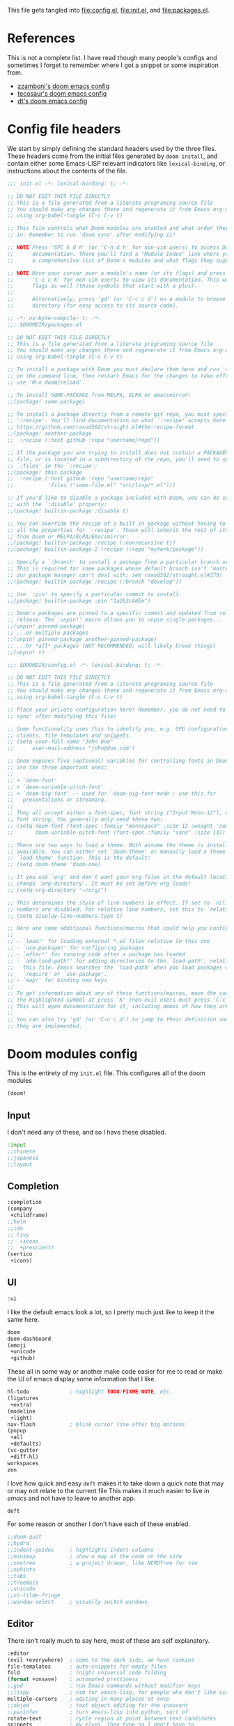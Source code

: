 :DOC-CONFIG:
#+property: header-args :emacs-lisp :tangle config.el :eval never
#+property: header-args :mkdirp yes :comments no :results output silent :noweb yes
#+startup: fold
:END:
#+HTML_HEAD: <link rel="stylesheet" href="https://latex.now.sh/style.css">

This file gets tangled into [[file:config.el]], [[file:init.el]], and
[[file:packages.el]].

* References
This is not a complete list. I have read though many people's configs
and sometimes I forget to remember where I got a snippet or some
inspiration from.

- [[https:https://github.com/zzamboni/dot-doom][zzamboni's doom emacs config]]
- [[https://tecosaur.github.io/emacs-config/config.html][tecosaur's doom emacs config]]
- [[https://gitlab.com/dwt1/dotfiles/-/blob/master/.config/doom/config.org][dt's doom emacs config]]

* Config file headers
We start by simply defining the standard headers used by the three
files. These headers come from the initial files generated by
=doom install=, and contain either some Emacs-LISP relevant indicators
like =lexical-binding=, or instructions about the contents of the file.

#+begin_src emacs-lisp :tangle init.el
;;; init.el -*- lexical-binding: t; -*-

;; DO NOT EDIT THIS FILE DIRECTLY
;; This is a file generated from a literate programing source file
;; You should make any changes there and regenerate it from Emacs org-mode
;; using org-babel-tangle (C-c C-v t)

;; This file controls what Doom modules are enabled and what order they load
;; in. Remember to run 'doom sync' after modifying it!

;; NOTE Press 'SPC h d h' (or 'C-h d h' for non-vim users) to access Doom's
;;      documentation. There you'll find a "Module Index" link where you'll find
;;      a comprehensive list of Doom's modules and what flags they support.

;; NOTE Move your cursor over a module's name (or its flags) and press 'K' (or
;;      'C-c c k' for non-vim users) to view its documentation. This works on
;;      flags as well (those symbols that start with a plus).
;;
;;      Alternatively, press 'gd' (or 'C-c c d') on a module to browse its
;;      directory (for easy access to its source code).
#+end_src

#+begin_src emacs-lisp :tangle packages.el
;; -*- no-byte-compile: t; -*-
;;; $DOOMDIR/packages.el

;; DO NOT EDIT THIS FILE DIRECTLY
;; This is a file generated from a literate programing source file
;; You should make any changes there and regenerate it from Emacs org-mode
;; using org-babel-tangle (C-c C-v t)

;; To install a package with Doom you must declare them here and run 'doom sync'
;; on the command line, then restart Emacs for the changes to take effect -- or
;; use 'M-x doom/reload'.

;; To install SOME-PACKAGE from MELPA, ELPA or emacsmirror:
;;(package! some-package)

;; To install a package directly from a remote git repo, you must specify a
;; `:recipe'. You'll find documentation on what `:recipe' accepts here:
;; https://github.com/raxod502/straight.el#the-recipe-format
;;(package! another-package
;;  :recipe (:host github :repo "username/repo"))

;; If the package you are trying to install does not contain a PACKAGENAME.el
;; file, or is located in a subdirectory of the repo, you'll need to specify
;; `:files' in the `:recipe':
;;(package! this-package
;;  :recipe (:host github :repo "username/repo"
;;           :files ("some-file.el" "src/lisp/*.el")))

;; If you'd like to disable a package included with Doom, you can do so here
;; with the `:disable' property:
;;(package! builtin-package :disable t)

;; You can override the recipe of a built in package without having to specify
;; all the properties for `:recipe'. These will inherit the rest of its recipe
;; from Doom or MELPA/ELPA/Emacsmirror:
;;(package! builtin-package :recipe (:nonrecursive t))
;;(package! builtin-package-2 :recipe (:repo "myfork/package"))

;; Specify a `:branch' to install a package from a particular branch or tag.
;; This is required for some packages whose default branch isn't 'master' (which
;; our package manager can't deal with; see raxod502/straight.el#279)
;;(package! builtin-package :recipe (:branch "develop"))

;; Use `:pin' to specify a particular commit to install.
;;(package! builtin-package :pin "1a2b3c4d5e")

;; Doom's packages are pinned to a specific commit and updated from release to
;; release. The `unpin!' macro allows you to unpin single packages...
;;(unpin! pinned-package)
;; ...or multiple packages
;;(unpin! pinned-package another-pinned-package)
;; ...Or *all* packages (NOT RECOMMENDED; will likely break things)
;;(unpin! t)
#+end_src

#+begin_src emacs-lisp
;;; $DOOMDIR/config.el -*- lexical-binding: t; -*-

;; DO NOT EDIT THIS FILE DIRECTLY
;; This is a file generated from a literate programing source file
;; You should make any changes there and regenerate it from Emacs org-mode
;; using org-babel-tangle (C-c C-v t)

;; Place your private configuration here! Remember, you do not need to run 'doom
;; sync' after modifying this file!

;; Some functionality uses this to identify you, e.g. GPG configuration, email
;; clients, file templates and snippets.
;; (setq user-full-name "John Doe"
;;      user-mail-address "john@doe.com")

;; Doom exposes five (optional) variables for controlling fonts in Doom. Here
;; are the three important ones:
;;
;; + `doom-font'
;; + `doom-variable-pitch-font'
;; + `doom-big-font' -- used for `doom-big-font-mode'; use this for
;;   presentations or streaming.
;;
;; They all accept either a font-spec, font string ("Input Mono-12"), or xlfd
;; font string. You generally only need these two:
;; (setq doom-font (font-spec :family "monospace" :size 12 :weight 'semi-light)
;;       doom-variable-pitch-font (font-spec :family "sans" :size 13))

;; There are two ways to load a theme. Both assume the theme is installed and
;; available. You can either set `doom-theme' or manually load a theme with the
;; `load-theme' function. This is the default:
;; (setq doom-theme 'doom-one)

;; If you use `org' and don't want your org files in the default location below,
;; change `org-directory'. It must be set before org loads!
;; (setq org-directory "~/org/")

;; This determines the style of line numbers in effect. If set to `nil', line
;; numbers are disabled. For relative line numbers, set this to `relative'.
;; (setq display-line-numbers-type t)

;; Here are some additional functions/macros that could help you configure Doom:
;;
;; - `load!' for loading external *.el files relative to this one
;; - `use-package!' for configuring packages
;; - `after!' for running code after a package has loaded
;; - `add-load-path!' for adding directories to the `load-path', relative to
;;   this file. Emacs searches the `load-path' when you load packages with
;;   `require' or `use-package'.
;; - `map!' for binding new keys
;;
;; To get information about any of these functions/macros, move the cursor over
;; the highlighted symbol at press 'K' (non-evil users must press 'C-c c k').
;; This will open documentation for it, including demos of how they are used.
;;
;; You can also try 'gd' (or 'C-c c d') to jump to their definition and see how
;; they are implemented.
#+end_src

* Doom modules config
This is the entirety of my =init.el= file. This configures all of the
doom modules

#+begin_src emacs-lisp :tangle init.el
(doom!
#+end_src

** Input

I don't need any of these, and so I have these disabled.

#+begin_src emacs-lisp :tangle init.el
:input
;;chinese
;;japanese
;;layout
#+end_src

** Completion
#+begin_src emacs-lisp :tangle init.el
:completion
(company
 +childframe)
;;helm
;;ido
;; (ivy
;;  +icons
;;  +prescient)
(vertico
 +icons)
#+end_src

** UI

#+begin_src emacs-lisp :tangle init.el
:ui
#+end_src

I like the default emacs look a lot, so I pretty much just like to keep
it the same here.

#+begin_src emacs-lisp :tangle init.el
doom
doom-dashboard
(emoji
 +unicode
 +github)
#+end_src

These all in some way or another make code easier for me to read or make
the UI of emacs display some information that I like.

#+begin_src emacs-lisp :tangle init.el
hl-todo             ; highlight TODO/FIXME/NOTE, etc.
(ligatures
 +extra)
(modeline
 +light)
nav-flash           ; blink cursor line after big motions
(popup
 +all
 +defaults)
(vc-gutter
 +diff-hl)
workspaces
zen
#+end_src

I love how quick and easy =deft= makes it to take down a quick note that
may or may not relate to the current file This makes it much easier to
live in /emacs/ and not have to leave to another app.

#+begin_src emacs-lisp :tangle init.el
deft
#+end_src

For some reason or another I don't have each of these enabled.

#+begin_src emacs-lisp :tangle init.el
;;doom-quit
;;hydra
;;indent-guides     ; highlights indent columns
;;minimap           ; show a map of the code on the side
;;neotree           ; a project drawer, like NERDTree for vim
;;ophints
;;tabs
;;treemacs
;;unicode
;;vi-tilde-fringe
;;window-select     ; visually switch windows
#+end_src

** Editor

There isn't really much to say here, most of these are self explanatory.

#+begin_src emacs-lisp :tangle init.el
:editor
(evil +everywhere)  ; come to the dark side, we have cookies
file-templates      ; auto-snippets for empty files
fold                ; (nigh) universal code folding
(format +onsave)    ; automated prettiness
;;god               ; run Emacs commands without modifier keys
;;lispy             ; vim for emacs-lisp, for people who don't like vim
multiple-cursors    ; editing in many places at once
;;objed             ; text object editing for the innocent
;;parinfer          ; turn emacs-lisp into python, sort of
rotate-text         ; cycle region at point between text candidates
snippets            ; my elves. They type so I don't have to
word-wrap           ; soft wrapping with language-aware indent
#+end_src

** Emacs

Not much to say here other than that I use these and put them here.

#+begin_src emacs-lisp :tangle init.el
:emacs
(dired      ; making dired pretty [functional]
 +ranger
 +icons)
electric    ; smarter, keyword-based electric-indent
(ibuffer    ; interactive buffer management
 +icons)
(undo       ; persistent, smarter undo for your inevitable mistakes
 +tree)
vc          ; version-control and Emacs, sitting in a tree
#+end_src

** Term

I think vterm is the best terminal for /emacs/ and is the only one I've
liked so far.

#+begin_src emacs-lisp :tangle init.el
:term
eshell
;;shell
;;term
vterm
#+end_src

** Checkers

I tend to make a lot of silly mistakes. I couldn't imagine trying to
write anything without error checking

#+begin_src emacs-lisp :tangle init.el
:checkers
syntax
(spell
 +aspell
 +everywhere)
grammar
#+end_src

** Tools

These tools are so basic to my workflow that they can never be disabled.
These are part of the reason I use /emacs/.

#+begin_src emacs-lisp :tangle init.el
:tools
(debugger
 +lsp)
biblio
direnv
(eval
 +overlay)
gist
(lookup
 +dictionary
 +offline)
(lsp
 +peek)
magit
make
(pass
 +auth)
pdf
taskrunner
tree-sitter
#+end_src

These are just other tools that I have disabled.

#+begin_src emacs-lisp :tangle init.el
;;ansible
;;docker
;;ein
;;editorconfig      ; let someone else argue about tabs vs spaces
;;prodigy           ; FIXME managing external services & code builders
;;rgb               ; creating color strings
;;terraform         ; infrastructure as code
;;tmux              ; an API for interacting with tmux
;;upload            ; map local to remote projects via ssh/ftp
#+end_src

** OS

Exactly the same as the default emacs config.

#+begin_src emacs-lisp :tangle init.el
:os
(:if IS-MAC macos)  ; improve compatibility with macOS
;;tty               ; improve the terminal Emacs experience
#+end_src

** Lang

I write code in many different languages, both because of school and
because I like to. When I code, I usually prefer to have a language
server, and so this section ends up making my config pretty heavy
overall. I very often come here and enable or disable a language.

#+begin_src emacs-lisp :tangle init.el
:lang
;;agda              ; types of types of types of types...
;;beancount         ; mind the GAAP
(cc
 +lsp
 +tree-sitter)      ; C > C++ == 1 might add +lsp
;;clojure           ; java with a  emacs-lisp
;;common-lisp       ; if you've seen one emacs-lisp, you've seen them all
;;coq               ; proofs-as-programs
;;crystal           ; ruby at the speed of c
;;csharp            ; unity, .NET, and mono shenanigans
data              ; config/data formats
;; (dart
;;  +flutter
;;  +lsp)           ; paint ui and not much else
;;elixir            ; erlang done right
;;elm               ; care for a cup of TEA?
emacs-lisp          ; drown in parentheses
;;erlang            ; an elegant language for a more civilized age
;;ess               ; emacs speaks statistics
;;factor
;;faust             ; dsp, but you get to keep your soul
;;fsharp            ; ML stands for Microsoft's Language
;;fstar             ; (dependent) types and (monadic) effects and Z3
;;gdscript          ; the language you waited for
;;(go +lsp)         ; the hipster dialect
(haskell
 +lsp)              ; a language that's lazier than I am
;;hy                ; readability of scheme w/ speed of python
;;idris             ; a language you can depend on
json                ; At least it ain't XML
;;(java +meghanada) ; the poster child for carpal tunnel syndrome
;;javascript        ; all(hope(abandon(ye(who(enter(here))))))
;;julia             ; a better, faster MATLAB
;;kotlin            ; a better, slicker Java(Script)
(latex
 +cdlatex)          ; writing papers in Emacs has never been so fun
;;lean              ; for folks with too much to prove
;;ledger            ; be audit you can be
lua                 ; one-based indices? one-based indices
markdown            ; writing docs for people to ignore
;;nim               ; python + emacs-lisp at the speed of c
(nix
 +tree-sitter)      ; I hereby declare "nix geht mehr!"
;;ocaml             ; an objective camel
(org
 +dragndrop
 +gnuplot
 +hugo
 +journal
 +noter
 +pandoc
 +passwords
 +present
 +roam2)            ; organize your plain life in plain text
;;php               ; perl's insecure younger brother
;;plantuml          ; diagrams for confusing people more
;;purescript        ; javascript, but functional
(python             ; beautiful is better than ugly
 +lsp
 +poetry
 +pyright
 +tree-sitter)
;; qt                  ; the 'cutest' gui framework ever
;;racket            ; a DSL for DSLs
;;raku              ; the artist formerly known as perl6
;;rest              ; Emacs as a REST client
;;rst               ; ReST in peace
;;(ruby +rails)     ; 1.step {|i| p "Ruby is #{i.even? ? 'love' : 'life'}"}
(rust
 +lsp
 +tree-sitter)      ; Fe2O3.unwrap().unwrap().unwrap().unwrap()
;;scala             ; java, but good
;;(scheme +guile)   ; a fully conniving family of emacs-lisps
(sh                 ; she sells {ba,z,fi}sh shells on the C xor
 +fish
 +tree-sitter)
;;sml
;;solidity          ; do you need a blockchain? No.
;;swift             ; who asked for emoji variables?
;;terra             ; Earth and Moon in alignment for performance.
;;web               ; the tubes
yaml                ; JSON, but readable
;;zig               ; C, but simpler
#+end_src

** Email
#+begin_src emacs-lisp :tangle init.el
:email
(mu4e
 +gmail
 +org)
;;notmuch
;;(wanderlust +gmail)
#+end_src
** App
#+begin_src emacs-lisp :tangle init.el
:app
;;calendar
;;emms
;;everywhere        ; *leave* Emacs!? You must be joking
;;irc               ; how neckbeards socialize
;;(rss +org)        ; emacs as an RSS reader
;;twitter           ; twitter client https://twitter.com/vnought
#+end_src
** Config

#+begin_src emacs-lisp :tangle init.el
:config
literate
(default
  +bindings
  +smartparens)
#+end_src

** Closing

#+begin_src emacs-lisp :tangle init.el
)
#+end_src

* General config
** ~append!~ macro
#+begin_src emacs-lisp
(cl-defmacro append! (var &rest values)
  "Append VALUES to the end of VAR, if they don't already exist in VAR."
  (declare (indent defun))
  `(dolist (value (list ,@values))
     (unless (member value ,var)
       (setf ,var (append ,var (list value))))))
#+end_src
** Temporary Fixes
*** vterm
#+begin_src emacs-lisp :tangle init.el
(after! comp
  ;; HACK Disable native-compilation for some troublesome packages
  (mapc (doom-partial #'add-to-list 'native-comp-deferred-compilation-deny-list)
        (list "/emacs-jupyter.*\\.el\\'"
              "/evil-collection-vterm\\.el\\'"
              "/vterm\\.el\\'"
              "/with-editor\\.el\\'")))
#+end_src
*** Native-comp
#+begin_src emacs-lisp :tangle init.el
(setq native-comp-deferred-compilation nil)
(after! (doom-packages straight)
  (setq straight--native-comp-available t))
#+end_src
*** =transient= and =with-editor=
#+begin_src emacs-lisp :tangle packages.el
(package! transient :pin "c2bdf7e12c530eb85476d3aef317eb2941ab9440")
(package! with-editor :pin "391e76a256aeec6b9e4cbd733088f30c677d965b")
#+end_src
** NixOS and nix-darwin setup
- Load NixOS site-lisp.
- Have =pdf-tools= use =nix-shell= to build its server.

#+begin_src emacs-lisp
(when-let ((site-start (locate-library "site-start.el")))
  (load site-start)
  (message "Loaded %s" site-start)
  (when (modulep! :tools pdf)
      (setq pdf-tools-installer-os "nixos")))
#+end_src
** My personal info
#+begin_src emacs-lisp
(setq user-full-name "Kirols Bakheat"
      user-mail-address "kbakheat@gmail.com")
#+end_src

** Undo
#+begin_src emacs-lisp
(after! undo-tree
  (map! :leader
        "o U" nil
        :desc "Undo tree" "o u" #'undo-tree-visualize)
  (setq undo-tree-auto-save-history t
        undo-tree-visualizer-diff t
        undo-tree-visualizer-timestamps t))
#+end_src
** Add my snippets
This loads up my personal yasnipptes and adds them to the ones provided by doom.
#+begin_src emacs-lisp
(defvar my/snippets-dir (expand-file-name "snippets/" doom-user-dir))
(after! yasnippet
  (add-to-list 'yas-snippet-dirs 'my/snippets-dir)
    (yas-load-directory my/snippets-dir t))
#+end_src
** Keybindings
*** Clipboard
Same as vim, unnamed register applies only to this application (Emacs). "+" register applies to the system clipboard.
#+begin_src emacs-lisp
(after! evil-collection
  (setq select-enable-clipboard nil))
#+end_src
*** Keybindings for my mac.
#+begin_src emacs-lisp
(cond (IS-MAC
       (setq mac-command-modifier       'meta
             mac-option-modifier        'meta
             mac-right-option-modifier  'alt)))
#+end_src

*** Remap eval
As much as I like /"M-x"/ to type commands, I think /"SPC ;"/ is sometimes easier to hit. Unfortunately, it uses =pp-eval-expression= instead of =execute-extended-command=. This is here to remedy that and switch the two.
#+begin_src emacs-lisp
(map! :leader
      (:desc "M-x" ";" #'execute-extended-command)
      (:desc "eval-expression" ":" #'pp-eval-expression))
#+end_src
*** Swap compile and recompile
It makes more sense to me to have =c c= for recompile and =c C= for compile since I recompile more often than I compile.
#+begin_src emacs-lisp
(map! :leader
      (:desc "Reompile" "c c" #'recompile)
      (:desc "Compile" "c C" #'compile))
#+end_src
*** =toggle-debug-on-error=
#+begin_src emacs-lisp
(defvar my/debug-on-error nil)
(defun my/toggle-debug-on-error ()
  "Toggle debug-on-error."
  (interactive)
  (setq my/debug-on-error (not my/debug-on-error))
  (setq debug-on-error my/debug-on-error)
  (setq async-debug my/debug-on-error)
  (setq org-export-async-debug my/debug-on-error)
  (message "debug-on-error is %s" my/debug-on-error))


(map! :leader
      (:desc "Debug on error" "t d" #'my/toggle-debug-on-error))
#+end_src
*** Pass
#+begin_src emacs-lisp
(map! :leader
      (:desc "Pass" "o p" #'pass))
#+end_src
*** (Un)comment lines
#+begin_src emacs-lisp
(map! :leader
       (:desc "Comment/uncomment lines" "t /" #'comment-line))
#+end_src
** Evil Bookmarks
*** Fringes
#+begin_src emacs-lisp :tangle packages.el
(package! evil-fringe-mark)
#+end_src
#+begin_src emacs-lisp
(when (modulep! :editor evil)
  (use-package! evil-fringe-mark
    :unless noninteractive
    :after evil
    :hook (after-init . global-evil-fringe-mark-mode)
    :commands (evil-fringe-mark-mode)
    :config (setq evil-fringe-mark-show-special t)
    :init
    (map!
     :leader
     :desc "Toggle fringe marks" "t`" #'evil-fringe-mark-mode
     :desc "Show marks" "o`" #'evil-show-marks)))
#+end_src
*** Persist marks
#+begin_src emacs-lisp
(when (modulep! :editor evil)
  (after! savehist
    (add-to-list 'savehist-additional-variables 'evil-markers-alist)
    (add-hook 'savehist-save-hook (lambda ()
                                    (kill-local-variable 'evil-markers-alist)
                                    (dolist (entry evil-markers-alist)
                                      (when (markerp (cdr entry))
                                        (setcdr entry (cons (file-truename (buffer-file-name (marker-buffer (cdr entry))))
                                                            (marker-position (cdr entry))))))))
    (add-hook 'savehist-mode-hook (lambda ()
                                    (setq-default evil-markers-alist evil-markers-alist)
                                    (kill-local-variable 'evil-markers-alist)
                                    (make-local-variable 'evil-markers-alist))))
  ;; Persist local marks
  (append! desktop-locals-to-save evil-markers-alist))
#+end_src

** Shell
#+begin_src emacs-lisp
(after! vterm
  (setq vterm-shell "fish"))
#+end_src
** Browser changes
*** =xwidget-webkit= keybindings
#+begin_src emacs-lisp
(defun my/xwidget-window-close ()
  "Alternative to `evil-collection-xwidget-webkit-close-tab'. This both closes the tab and closes the window"
  (interactive)
  (evil-collection-xwidget-webkit-close-tab)
  (evil-window-delete)
  (xwidget-cleanup))
(map! :map xwidget-webkit-mode-map
      "q" 'my/xwidget-window-close)
(setq browse-url-browser-function 'xwidget-webkit-browse-url)

(map! :leader
      (:desc "xwidget-webkit" "o w" #'xwidget-webkit-browse-url))
#+end_src
*** =xwwp=
#+begin_src emacs-lisp :tangle packages.el
(package! ctable)
(package! xwwp
  :recipe (:host github :repo "BlueFlo0d/xwwp" :files ("*.el" "xwwp-readability.(css|js)")))
#+end_src

#+begin_src emacs-lisp
(use-package! xwwp-full
  :commands (xwwp-section
             xwwp-follow-link
             xwwp-ace-toggle
             xwwp-history-show)
  :init (map! :map xwidget-webkit-mode-map
              :localleader
              (:desc "Jump to section"  "s" #'xwwp-section)
              (:desc "Follow link"      "l" #'xwwp-follow-link)
              (:desc "Ace"              "a" #'xwwp-ace-toggle)
              (:desc "History"          "h" #'xwwp-history-show))
  :config (use-package! ctable))
#+end_src
** Global auto revert mode
Enable =global-auto-revert-mode= in buffers like =dired=.
#+begin_src emacs-lisp
(setq global-auto-revert-non-file-buffers t)
#+end_src

** =age.el=
#+begin_src emacs-lisp :tangle packages.el
(package! age)
#+end_src

#+begin_src emacs-lisp
(defun my/age-github-keys-for (username)
  "Turn GitHub USERNAME into a list of ssh public keys."
  (let* ((res (shell-command-to-string
               (format "curl -s https://api.github.com/users/%s/keys"
                       (shell-quote-argument username))))
         (json (json-parse-string res :object-type 'alist)))
    (cl-assert (arrayp json))
    (cl-loop for alist across json
             for key = (cdr (assoc 'key alist))
             when (and (stringp key)
                       (string-match-p "^\\(ssh-rsa\\|ssh-ed25519\\) AAAA" key))
             collect key)))

(defun my/age-save-with-github-recipient (username)
  "Encrypt an age file to the public keys of GitHub USERNAME."
  (interactive "MGitHub username: ")
  (cl-letf (((symbol-value 'age-default-recipient)
             (append (if (listp age-default-recipient)
                         age-default-recipient
                       (list age-default-recipient))
                     (my/age-github-keys-for username))))
    (save-buffer)))

(my/age-github-keys-for "kero0")


(use-package! age
  :mode "\\.age\\'"
  :init (age-file-enable)
  :config (setq age-default-identity "~/.ssh/id_ed25519.pub"
                age-encrypt-to '(my/age-github-keys-for "kero0")))
#+end_src
** Auto save my files
#+begin_src emacs-lisp
(setq auto-save-default t
      make-backup-files t)
#+end_src

** UI
#+begin_src emacs-lisp
(setq
 display-line-numbers-type 'relative
 which-key-idle-delay 1)
#+end_src

*** Modeline
#+begin_src emacs-lisp
(unless
    (equal
     "Battery status not available"
     (battery))
  (display-battery-mode 1)
  (setq battery-mode-line-format "[%b%p%% %t]"))
(setq doom-modeline-continuous-word-count-modes '(markdown-mode gfm-mode org-mode))
#+end_src
*** Themes
#+begin_src emacs-lisp
(solaire-global-mode +1)
(map! :leader
      :desc "Load new theme" "h t" #'load-theme)
#+end_src
**** Modus Themes
#+begin_src emacs-lisp
(setq
 modus-themes-italic-constructs t
 modus-themes-bold-constructs t
 modus-themes-subtle-line-numbers nil
 modus-themes-tabs-accented t
 modus-themes-variable-pitch-ui t
 modus-themes-inhibit-reload t ; only applies to `customize-set-variable' and related

 ;; Options for `modus-themes-prompts' are either nil (the
 ;; default), or a list of properties that may include any of those
 ;; symbols: `background', `bold', `gray', `intense', `italic'
 modus-themes-prompts '(background bold intense italic)

 ;; The `modus-themes-completions' is an alist that reads three
 ;; keys: `matches', `selection', `popup'.  Each accepts a nil
 ;; value (or empty list) or a list of properties that can include
 ;; any of the following (for WEIGHT read further below):
 ;;
 ;; `matches' - `background', `intense', `underline', `italic', WEIGHT
 ;; `selection' - `accented', `intense', `underline', `italic', `text-also', WEIGHT
 ;; `popup' - same as `selected'
 ;; `t' - applies to any key not explicitly referenced (check docs)
 ;;
 ;; WEIGHT is a symbol such as `semibold', `light', or anything
 ;; covered in `modus-themes-weights'.  Bold is used in the absence
 ;; of an explicit WEIGHT.
 modus-themes-completions
 '((matches . (semibold))
   (selection . (extrabold accented))
   (popup . (extrabold accented)))

 modus-themes-org-blocks 'tinted-background ; {nil,'gray-background,'tinted-background}

 ;; The `modus-themes-headings' is an alist with lots of possible
 ;; combinations, include per-heading-level tweaks: read the
 ;; manual or its doc string
 modus-themes-headings
 '((0 . (variable-pitch light (height 2.2)))
   (1 . (rainbow variable-pitch light (height 1.6)))
   (2 . (rainbow variable-pitch light (height 1.4)))
   (3 . (rainbow variable-pitch regular (height 1.3)))
   (4 . (rainbow regular (height 1.2)))
   (5 . (rainbow (height 1.1)))
   (t . (variable-pitch extrabold))))

(setq modus-themes-italic-constructs t
      modus-themes-bold-constructs t
      modus-themes-mixed-fonts t
      modus-themes-variable-pitch-ui t
      modus-themes-custom-auto-reload nil
      modus-themes-disable-other-themes t

      ;; Options for `modus-themes-prompts' are either nil (the
      ;; default), or a list of properties that may include any of those
      ;; symbols: `italic', `WEIGHT'
      modus-themes-prompts '(italic bold)

      ;; The `modus-themes-completions' is an alist that reads two
      ;; keys: `matches', `selection'.  Each accepts a nil value (or
      ;; empty list) or a list of properties that can include any of
      ;; the following (for WEIGHT read further below):
      ;;
      ;; `matches'   :: `underline', `italic', `WEIGHT'
      ;; `selection' :: `underline', `italic', `WEIGHT'
      modus-themes-completions
      '((matches . (semibold))
        (selection . (extrabold accented)))

      modus-themes-org-blocks 'tinted-background ; {nil,'gray-background,'tinted-background}

      ;; The `modus-themes-headings' is an alist: read the manual's
      ;; node about it or its doc string.  Basically, it supports
      ;; per-level configurations for the optional use of
      ;; `variable-pitch' typography, a height value as a multiple of
      ;; the base font size (e.g. 1.5), and a `WEIGHT'.
      modus-themes-headings
      '((1 . (variable-pitch 1.5))
        (2 . (1.3))
        (agenda-date . (1.3))
        (agenda-structure . (variable-pitch light 1.8))
        (t . (1.1))))

#+end_src
**** Theme switching
#+begin_src emacs-lisp
(setq doom-theme 'modus-operandi-tinted
      modus-themes-to-toggle '(modus-operandi-tinted modus-vivendi-tinted))
(map! :leader
      :desc "Modus theme" "t t" #'modus-themes-toggle)
#+end_src
*** Fonts
Setting fonts and some emojis.

#+begin_src emacs-lisp
(use-package! mixed-pitch
  :hook (org-mode . mixed-pitch-mode)
  :config (setq mixed-pitch-face 'variable-pitch))
(use-package! emojify
  :hook (after-init . global-emojify-mode))

(setq doom-font                (font-spec :family "JetBrainsMono Nerd Font Mono" :size 18.0)
      doom-variable-pitch-font (font-spec :family "JetBrainsMono Nerd Font" :size 18.0)
      doom-unicode-font        (font-spec :family "JuliaMono" :size 18.0)
      doom-big-font            (font-spec :family "JetBrainsMono Nerd Font" :size 23.0))
(after! doom-themes
  (setq doom-themes-enable-bold t
        doom-themes-enable-italic t))
(use-package! doom-themes)
(custom-set-faces!
  '(font-lock-comment-face :slant italic)
  '(font-lock-keyword-face :slant italic))
#+end_src

** LSP
#+begin_src emacs-lisp
;; (when (and (modulep! :tools lsp +eglot) (modulep! :checkers syntax))
;;   (delq! 'eglot flycheck-checkers))

(after! lsp
  (when (and (modulep! :tools lsp) (not (modulep! :tools lsp +eglot)))
    (setq
     gc-cons-threshold (* 100 1000 1000) ;; 100mb
     read-process-output-max (* 3 1024 1024) ;; 3mb

     lsp-completion-enable t
     lsp-enable-snippet t
     lsp-enable-folding t
     lsp-enable-indentation t
     lsp-enable-file-watchers t
     lsp-enable-on-type-formatting nil
     lsp-enable-relative-indentation t
     lsp-enable-semantic-highlighting nil)))
#+end_src

*** Rust
#+begin_src emacs-lisp
(after! rustic
  (map! :map rustic-mode-map
        :localleader
        (:desc "Cargo run" "r" #'lsp-rust-analyzer-run)
        (:desc "Expand macro" "m" #'lsp-rust-analyzer-expand-macro))
  (setq lsp-rust-analyzer-display-chaining-hints t
        lsp-rust-analyzer-display-parameter-hints t
        lsp-rust-analyzer-display-lifetime-elision-hints-enable "skip_trivial"
        lsp-rust-analyzer-display-lifetime-elision-hints-use-parameter-names t
        lsp-rust-analyzer-display-closure-return-type-hints t
        lsp-rust-analyzer-display-reborrow-hints t))
#+end_src

*** LSP in org-mode code blocks
Copied from tecosaur's config.
#+begin_src emacs-lisp
(cl-defmacro lsp-org-babel-enable (lang)
  "Support LANG in org source code block."
  (setq centaur-lsp 'lsp-mode)
  (cl-check-type lang stringp)
  (let* ((edit-pre (intern (format "org-babel-edit-prep:%s" lang)))
         (intern-pre (intern (format "lsp--%s" (symbol-name edit-pre)))))
    `(progn
       (defun ,intern-pre (info)
         (let ((file-name (->> info caddr (alist-get :file))))
           (unless file-name
             (setq file-name (make-temp-file "babel-lsp-")))
           (setq buffer-file-name file-name)
           (lsp-deferred)))
       (put ',intern-pre 'function-documentation
            (format "Enable lsp-mode in the buffer of org source block (%s)."
                    (upcase ,lang)))
       (if (fboundp ',edit-pre)
           (advice-add ',edit-pre :after ',intern-pre)
         (progn
           (defun ,edit-pre (info)
             (,intern-pre info))
           (put ',edit-pre 'function-documentation
                (format "Prepare local buffer environment for org source block (%s)."
                        (upcase ,lang))))))))
(defvar org-babel-lang-list
  '("python" "ipython" "bash" "sh" "haskell"))
(dolist (lang org-babel-lang-list)
  (eval `(lsp-org-babel-enable ,lang)))
#+end_src
** DAP
*** Rust
#+begin_src emacs-lisp
(after! lsp-rust
  (setq lsp-rust-analyzer-debug-lens-extra-dap-args
        `(:MIMode "lldb"
          :miDebuggerPath ,(f-join doom-local-dir "etc/dap-extension/vscode/cpptools/extension/debugAdapters/lldb-mi/bin/lldb-mi")
          :stopAtEntry t
          :externalConsole
          :json-false)))
;; (after! dap-cpptools
;;   (dap-register-debug-template "Rust::CppTools Run Configuration"
;;                                `(:type "cppdbg"
;;                                  :request "launch"
;;                                  :name "Rust::Run ${workspaceFolderBasename}"
;;                                  :MIMode "lldb"
;;                                  :miDebuggerPath ,(f-join doom-local-dir "etc/dap-extension/vscode/cpptools/extension/debugAdapters/lldb-mi/bin/lldb-mi")
;;                                  :environment []
;;                                  :program "${workspaceFolder}/target/debug/${workspaceRootFolderBasename}"
;;                                  :args []
;;                                  :cwd "${workspaceFolder}"
;;                                  :console "external"
;;                                  :dap-compilation "cargo build"
;;                                  :dap-compilation-dir "${workspaceFolder}")))

#+end_src
*** Keybindings
Trying out DAP for my debugger
#+begin_src emacs-lisp
(after! dap-mode
  (setq dap-python-debugger 'debugpy))

(map! :map dap-mode-map
      :leader
      :prefix ("d" . "dap")
      ;; basics
      :desc "dap next"          "n" #'dap-next
      :desc "dap step in"       "i" #'dap-step-in
      :desc "dap step out"      "o" #'dap-step-out
      :desc "dap continue"      "c" #'dap-continue
      :desc "dap hydra"         "h" #'dap-hydra
      :desc "dap debug restart" "r" #'dap-debug-restart
      :desc "dap quit"          "q" #'+debugger/quit

      ;; debug
      :prefix ("dd" . "Debug")
      :desc "dap debug recent"  "r" #'dap-debug-recent
      :desc "dap debug last"    "l" #'dap-debug-last
      :desc "dap debug"         "s" #'dap-debug

      ;; eval
      :prefix ("de" . "Eval")
      :desc "eval"                "e" #'dap-eval
      :desc "eval region"         "r" #'dap-eval-region
      :desc "eval thing at point" "s" #'dap-eval-thing-at-point
      :desc "add expression"      "a" #'dap-ui-expressions-add
      :desc "remove expression"   "d" #'dap-ui-expressions-remove

      :prefix ("db" . "Breakpoint")
      :desc "dap breakpoint toggle"      "b" #'dap-breakpoint-toggle
      :desc "dap breakpoint condition"   "c" #'dap-breakpoint-condition
      :desc "dap breakpoint hit count"   "h" #'dap-breakpoint-hit-condition
      :desc "dap breakpoint log message" "l" #'dap-breakpoint-log-message)
#+end_src
** Email
To get my [[*Detroit Mercy email]] to work, I am actually using a patched version of =isync=. I added these patches to the brewfile for =isync=.
*** Setup
:PROPERTIES:
:header-args: :sh :tangle no :eval never
:END:
Install deps on a mac.
#+begin_src sh :eval never
brew install isync msmtp mu openssl@1.1
#+end_src

Setup =mu=.
#+begin_src sh :eval never
mkdir -p ~/.local/mail/{kbakheat-gmail, kirolsb5-gmail, bakheakm-udmercy}
mbsync -a -c ~/.mbsyncrc && \
mu init \
  --maildir ~/.local/mail/ \
  --my-address kbakheat@gmail.com \
  --my-address kirolsb5@gmail.com \
  --my-address bakheakm@udmercy.edu \
  && \
mu index
#+end_src
*** Main Config

#+begin_src emacs-lisp
(after! mu4e
  (map! :map mu4e-headers-mode-map
        :localleader
        (:desc "Update and index mail"  "u" #'mu4e-update-mail-and-index)
        (:desc "View in ..."            "v" #'mu4e-view-action))
  (imagemagick-register-types)
  (defun my/mu-filter (s)
    (concat "(" s ") AND (NOT flag:trashed) AND (NOT maildir:/.*\/spam|Junk\ Email/)"))
  (defvar my/vip-emails '(
                          "pmegally@gmail.com"
                          "stmarkmi@ccbchurch.com"
                          "/.+@udmercy.edu/"
                          "/.+@ford.com/"))
  (defun my/mu-filter-vip (s)
    (mu-filter (mapconcat '(lambda (x) (concat "from:" x)) my/vip-emails " OR ")))
  (setq
   sendmail-program "msmtp"
   send-mail-function #'smtpmail-send-it
   message-sendmail-f-is-evil t
   message-sendmail-extra-arguments '("--read-envelope-from")
   message-send-mail-function #'message-send-mail-with-sendmail
   mu4e-attachment-dir "~/Downloads"
   mu4e-update-interval 300
   mu4e-use-fancy-chars t
   mu4e-change-filenames-when-moving t
   mu4e-bookmarks '((:name "Unread messages"      :query (my/mu-filter "flag:unread")     :key ?u)
                    (:name "Today's messages"     :query (my/mu-filter "date:today..now") :key ?t)
                    (:name "Last 7 days"          :query (my/mu-filter "date:7d..now")    :key ?w)
                    (:name "Messages with images" :query (my/mu-filter "mime:image/*")    :key ?i)
                    (:name "Work emails"          :query "from:/.+@ford.com/"             :key ?k)
                    (:name "VIP emails"           :query (my/mu-filter-vip my/vip-emails) :key ?v)
                    (:name "All messages"         :query ""                               :key ?a))))
#+end_src
*** Per-Account config
**** Main gmail
#+begin_src emacs-lisp
(set-email-account! "primary"
  '((mu4e-sent-folder       . "/kbakheat-gmail/Sent Mail")
    (mu4e-drafts-folder     . "/kbakheat-gmail/Drafts")
    (mu4e-trash-folder      . "/kbakheat-gmail/Trash")
    (mu4e-refile-folder     . "/kbakheat-gmail/All Mail")
    (smtpmail-smtp-user     . "kbakheat@gmail.com")
    (mu4e-compose-signature . "---\nKirols Bakheat"))
  t)
#+end_src

**** Secondary gmail
#+begin_src emacs-lisp
(set-email-account! "secondary"
  '((mu4e-sent-folder       . "/kirolsb5-gmail/Sent Mail")
    (mu4e-drafts-folder     . "/kirolsb5-gmail/Drafts")
    (mu4e-trash-folder      . "/kirolsb5-gmail/Trash")
    (mu4e-refile-folder     . "/kirolsb5-gmail/All Mail")
    (smtpmail-smtp-user     . "kbakheat@gmail.com")
    (mu4e-compose-signature . "---\nKirols Bakheat"))
  t)
#+end_src
**** Detroit Mercy email
#+begin_src emacs-lisp
(set-email-account! "udmercy"
  '((mu4e-sent-folder       . "/bakheakm-udmercy/Sent Items")
    (mu4e-drafts-folder     . "/bakheakm-udmercy/Drafts")
    (mu4e-trash-folder      . "/bakheakm-udmercy.edu/Trash")
    (mu4e-refile-folder     . "/bakheakm-udmercy/Archive")
    (smtpmail-smtp-user     . "bakheakm@udmercy.edu")
    (mu4e-compose-signature . "---\nKirols Bakheat"))
  t)
#+end_src

** =man= and =tldr=
#+begin_src emacs-lisp :tangle packages.el
(package! tldr)
#+end_src

#+begin_src emacs-lisp
(use-package! tldr
  :commands tldr
  :config (setq tldr-directory-path (expand-file-name "tldr/" doom-data-dir)))
(map!
 :leader :prefix ("h h" . "command line help")
 :desc "man" "m" #'man
 :desc "tldr" "t" #'tldr)
#+end_src
** =biblio=
#+begin_src emacs-lisp
(defvar my/citations-dir
  (concat doom-user-dir "citations/"))

(after! org-cite
  (setq org-cite-csl-styles-dir (concat my/citations-dir "styles/")))
(after! bibtex-completion
  (setq!
   bibtex-completion-bibliography  (concat my/citations-dir "ref.bib")
   ;bibtex-completion-library-path '("/path/to/library/path/")
   ;bibtex-completion-notes-path "/path/to/your/notes/"
   ))
#+end_src
** Licenses
#+begin_src emacs-lisp :tangle packages.el
(package! lice)
#+end_src

#+begin_src emacs-lisp
(use-package! lice
  :commands lice)
(map!
 :leader
 :desc "Insert license" "i l" #'lice)
#+end_src
** =string-inflection=
I don't use this that often but it is convenient when I occasionally need it.

#+begin_src emacs-lisp :tangle packages.el
(package! string-inflection)
#+end_src
#+begin_src emacs-lisp
(use-package! string-inflection
  :commands (string-inflection-all-cycle
             string-inflection-toggle
             string-inflection-camelcase
             string-inflection-lower-camelcase
             string-inflection-kebab-case
             string-inflection-underscore
             string-inflection-capital-underscore
             string-inflection-upcase)
  :init
  (map! :leader :prefix ("c~" . "naming convention")
        :desc "cycle" "~" #'string-inflection-all-cycle
        :desc "toggle" "t" #'string-inflection-toggle
        :desc "CamelCase" "c" #'string-inflection-camelcase
        :desc "downCase" "d" #'string-inflection-lower-camelcase
        :desc "kebab-case" "k" #'string-inflection-kebab-case
        :desc "under_score" "_" #'string-inflection-underscore
        :desc "Upper_Score" "u" #'string-inflection-capital-underscore
        :desc "UP_CASE" "U" #'string-inflection-upcase)
  (after! evil
    (evil-define-operator evil-operator-string-inflection (beg end _type)
      "Define a new evil operator that cycles symbol casing."
      :move-point nil
      (interactive "<R>")
      (string-inflection-all-cycle)
      (setq evil-repeat-info '([?g ?~])))
    (define-key evil-normal-state-map (kbd "g~") 'evil-operator-string-inflection)))
    #+end_src
** Github Copilot
#+begin_src emacs-lisp :tangle packages.el
(package! copilot
  :recipe (:host github :repo "zerolfx/copilot.el" :files ("*.el" "dist")))
#+end_src

#+begin_src emacs-lisp
(use-package! copilot
  :hook (prog-mode . copilot-mode)
  :bind (:map copilot-completion-map
              ("<tab>" . 'copilot-accept-completion)
              ("TAB" . 'copilot-accept-completion)
              ("C-TAB" . 'copilot-accept-completion-by-word)
              ("C-<tab>" . 'copilot-accept-completion-by-word)))
#+end_src
** =envrc=
#+begin_src emacs-lisp :tangle packages.el
(unpin! envrc)
#+end_src
** Org mode
*** General config
#+begin_src emacs-lisp
(defun my/relative-org (dir)
  "Makes a sting representing a directory relative to my org base directory"
  (setq my-org-base-dir "~/org")
  (concat (file-name-as-directory my-org-base-dir) dir))
(setq
 org-directory (my/relative-org "general")
 deft-directory (my/relative-org "deft"))

(after! org
  (add-to-list 'org-latex-packages-alist '("" "fancyhdr"))
  (add-to-list 'org-latex-packages-alist '("" "siunitx"))
  (plist-put org-format-latex-options :scale 1)
  (setq
   org-insert-heading-respect-content nil
   org-export-in-background t
   org-export-with-sub-superscripts '{}
   org-list-allow-alphabetical t)
  (map! :map org-mode-map
        :localleader
        (:prefix ("SPC" . "Personal org map")))

  (setq org-clock-persist t)
  (org-clock-persistence-insinuate)

  (defun locally-defer-font-lock ()
    "Set jit-lock defer and stealth, when buffer is over a certain size."
    (when (> (buffer-size) 50000)
      (setq-local jit-lock-defer-time 0.05
                  jit-lock-stealth-time 1)))
  (add-hook 'org-mode-hook #'locally-defer-font-lock))
#+end_src
*** =org-babel= default /header-args/
#+begin_src emacs-lisp
(after! org
  (setq
   org-babel-default-header-args
   '((:results . "replace")
     (:exports . "both")
     (:cache . "yes")
     (:noweb . "yes")
     (:hlines . "no")
     (:mkdirp . "yes")
     (:tangle . "no"))))
#+end_src
*** Beautification of org-mode
**** =org= specific config
#+begin_src emacs-lisp
(after! org
  (setq
   org-auto-align-tags t
   org-tags-column 0
   org-catch-invisible-edits 'smart
   org-special-ctrl-a/e t
   org-insert-heading-respect-content t

   org-fontify-quote-and-verse-blocks t
   org-fontify-whole-heading-line t
   org-fontify-done-headline t
   org-src-fontify-natively t

   org-ellipsis "↷"
   org-hide-emphasis-markers t
   org-pretty-entities t))
  ;; (custom-set-faces!
  ;;   ;; '(org-document-title :weight extra-bold :height 2.0)
  ;;   '(org-level-1 :weight extra-bold :height 1.15)
  ;;   '(org-level-2 :weight bold :height 1.10)
  ;;   '(org-level-3 :weight semi-bold :height 1.08)
  ;;   '(org-level-4 :weight semi-bold :height 1.05)
  ;;   '(outline-1 :weight extra-bold :height 1.25)
  ;;   '(outline-2 :weight bold :height 1.15)
  ;;   '(outline-3 :weight bold :height 1.12)
  ;;   '(outline-4 :weight semi-bold :height 1.09)
  ;;   '(outline-5 :weight semi-bold :height 1.06)
  ;;   '(outline-6 :weight semi-bold :height 1.03)
  ;;   '(outline-8 :weight semi-bold)
  ;;   '(outline-9 :weight semi-bold)))
#+end_src
**** =org-agenda=
#+begin_src emacs-lisp
(after! org-agenda
  (setq
   org-agenda-tags-column 0
   org-agenda-block-separator ?─
   org-agenda-time-grid
   '((daily today require-timed)
     (800 1000 1200 1400 1600 1800 2000)
     " ┄┄┄┄┄ " "┄┄┄┄┄┄┄┄┄┄┄┄┄┄┄")
   org-agenda-current-time-string
   "⭠ now ─────────────────────────────────────────────────"))
#+end_src
**** =org-modern=
#+begin_src emacs-lisp :tangle packages.el
(package! org-modern)
#+end_src

#+begin_src emacs-lisp
(use-package! org-modern
  :hook (org-mode . org-modern-mode)
  :init (setq
         org-modern-variable-pitch t
         org-modern-timestamp t
         org-modern-table nil
         org-modern-table-vertical 2
         org-modern-table-horizontal 1.2
         org-modern-star '("⦿" "⦾" "◉" "○" "◈" "◇" "‣" "⁍")))
#+end_src
*** Roam
#+begin_src emacs-lisp
(setq org-roam-v2-ack t)
(after! org-roam
  (setq
   org-roam-directory (my/relative-org "roam")
   org-roam-completion-everywhere t))
#+end_src
**** Templates
#+begin_src emacs-lisp
(after! org-roam
  (add-to-list 'org-roam-capture-templates
               '("r" "Templates for religious meditations"))

  (add-to-list 'org-roam-capture-templates
               '("rl" "Lesson" plain "#+filetags: lesson \"Topic: ${topic}\"\n* %?"
                 :if-new (file+head "religious/lessons/%<%Y%m%d%H%M%S>-${slug}.org"
                                    "#+title: ${title}\n\n")
                 :unnarrowed t))

  (add-to-list
   'org-roam-capture-templates
   '("rs" "Saint" plain "#+filetags: saint \"Saint Type: ${saint type}\" \"Years: ${birth year}-${death year}\" \"Country: ${country}\" \"City: ${city}\"\n\n* Birth\n%?\n\n* Life\n\n\n* Death\n\n\n* Related saints\n\n"
     :if-new (file+head "religious/saints/%<%Y%m%d%H%M%S>-${slug}.org" "#+title: ${title}\n")
     :unnarrowed t))
  (add-to-list
   'org-roam-capture-templates
   '("rb" "Bible Study" plain "#+filetags: \"bible study\" \"Book: ${book}\" \"Topic: ${topic}\"\n\n* Topic\n\n* Related\n** Passages\n\n** Meditations\n\n* Personal Meditation\n\n"
     :if-new (file+head "religious/bible-study/%<%Y%m%d%H%M%S>-${slug}.org" "#+title: ${title}\n")
     :unnarrowed t)))
#+end_src
*** Xenops
Originally had =fragtog= here but switched to =xenops= because it
doesn't interrupt my typing as bad. I don't like that this messes with other /doom/ keybindings though.

#+begin_src emacs-lisp :tangle packages.el
(package! xenops)
#+end_src

#+begin_src emacs-lisp
(use-package! xenops
  :commands (xenops-mode)
  :init (map! :map org-mode-map
              :localleader
              :desc "enable xenops" "SPC x" #'xenops-mode)
  :config (setq xenops-math-image-current-scale-factor 2.0))
#+end_src
*** Org-auto-tangle
#+begin_src emacs-lisp :tangle packages.el
(package! org-auto-tangle)
#+end_src

#+begin_src emacs-lisp
(use-package! org-auto-tangle
  :hook (org-mode . org-auto-tangle-mode)
  :config
  (setq org-auto-tangle-default t))
#+end_src
*** =ox-latex=
#+begin_src emacs-lisp
(after! ox-latex
  (add-to-list 'org-latex-logfiles-extensions "tex"))
#+end_src
**** Syntax highlighting
#+begin_src emacs-lisp :tangle packages.el
(package! engrave-faces
  :recipe (:host github :repo "tecosaur/engrave-faces"))
#+end_src

#+name: engrave-faces-init
#+begin_src emacs-lisp
(defvar-local org-export-has-code-p nil)

(defadvice! org-export-expect-no-code (&rest _)
  :before #'org-export-as
  (setq org-export-has-code-p nil))

(defadvice! org-export-register-code (&rest _)
  :after #'org-latex-src-block
  :after #'org-latex-inline-src-block-engraved
  (setq org-export-has-code-p t))

(defadvice! org-latex-example-block-engraved (orig-fn example-block contents info)
  "Like `org-latex-example-block', but supporting an engraved backend"
  :around #'org-latex-example-block
  (let ((output-block (funcall orig-fn example-block contents info)))
    (if (eq 'engraved (plist-get info :latex-listings))
        (format "\\begin{Code}[alt]\n%s\n\\end{Code}" output-block)
      output-block)))
#+end_src

#+begin_src emacs-lisp
(use-package! engrave-faces-latex
  :after ox-latex
  :init
  <<engrave-faces-init>>
  :config
  (setq org-latex-listings 'engraved))
(use-package! engrave-faces-html
  :after ox-html
  :init
  <<engrave-faces-init>>
  :config
  (setq org-latex-listings 'engraved))
#+end_src
**** =ox-chameleon=
Occasionally I want to export a file that looks like emacs. This is mostly done for presentation's sake.
#+begin_src emacs-lisp :tangle packages.el
(package! ox-chameleon
  :recipe (:host github :repo "tecosaur/ox-chameleon"))
#+end_src
#+begin_src emacs-lisp
(use-package! ox-chameleon
  :after ox
  :config
  (add-to-list 'org-latex-packages-alist '("" "scrextend" nil))
  (add-to-list 'org-latex-packages-alist '("" "xcolor" nil)))
#+end_src
**** Classes
#+begin_src emacs-lisp
(after! ox-latex
  (add-to-list 'org-latex-packages-alist '("" "siunitx"))
  (add-to-list 'org-latex-packages-alist '("" "amsmath"))
  (add-to-list 'org-latex-packages-alist '("" "fancyhdr"))
  (add-to-list 'org-latex-classes
               '("IEEEtran" "\\documentclass[11pt]{IEEEtran}"
                 ("\\section{%s}" . "\\section*{%s}")
                 ("\\subsection{%s}" . "\\subsection*{%s}")
                 ("\\subsubsection{%s}" . "\\subsubsection*{%s}")
                 ("\\paragraph{%s}" . "\\paragraph*{%s}")
                 ("\\subparagraph{%s}" .    "\\subparagraph*{%s}")))
  (add-to-list 'org-latex-classes
               '("exam"
                 "\\documentclass{exam}"
                 ("\\begin{questions} %% %s"
                  "\\end{questions}"
                  "\\begin{questions} %% %s"
                  "\\end{questions}")
                 ("\\question %s " . "\\question* %s")
                 ("\\begin{parts} %s"
                  "\\end{parts}"
                  "\\begin{parts} %s"
                  "\\end{parts}"))))
#+end_src
*** =literate-calc-mode=
#+begin_src emacs-lisp :tangle packages.el
(package! literate-calc-mode)
#+end_src

#+begin_src emacs-lisp
(use-package! literate-calc-mode
  :commands (literate-calc-minor-mode
             literate-calc-eval-line
             literate-calc-insert-results)
  :init (map! :map org-mode-map
              :localleader
              (:prefix ("SPC c" . "literate calc")
               (:desc "Enable" "e" #'literate-calc-minor-mode)
               (:desc "Evaluate line" "c" #'literate-calc-eval-line)
               (:desc "Insert results" "i" #'literate-calc-insert-results))))
#+end_src
*** =org-tree-slide-mode=
#+begin_src emacs-lisp
(use-package! org-tree-slide
  :config
  (map! :map org-tree-slide-mode-map
        :n "M-<left>"  #'org-tree-slide-move-previous-tree
        :n "M-<right>" #'org-tree-slide-move-next-tree))
#+end_src
* Footers

#+begin_src emacs-lisp
(provide 'config)
;;; config.el ends here
#+end_src

#+begin_src emacs-lisp :tangle init.el
(provide 'init)
;;; init.el ends here
#+end_src

#+begin_src emacs-lisp :tangle packages.el
(provide 'packages)
;;; packages.el ends here
#+end_src
